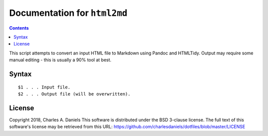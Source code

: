 *****************************
Documentation for ``html2md``
*****************************

.. contents::



This script attempts to convert an input HTML file to Markdown using Pandoc
and HTMLTidy. Output may require some manual editing - this is usually a
90% tool at best.


Syntax
======

::


    $1 . . . Input file.
    $2 . . . Output file (will be overwritten).


License
=======


Copyright 2018, Charles A. Daniels
This software is distributed under the BSD 3-clause license. The full text
of this software's license may be retrieved from this URL:
https://github.com/charlesdaniels/dotfiles/blob/master/LICENSE



